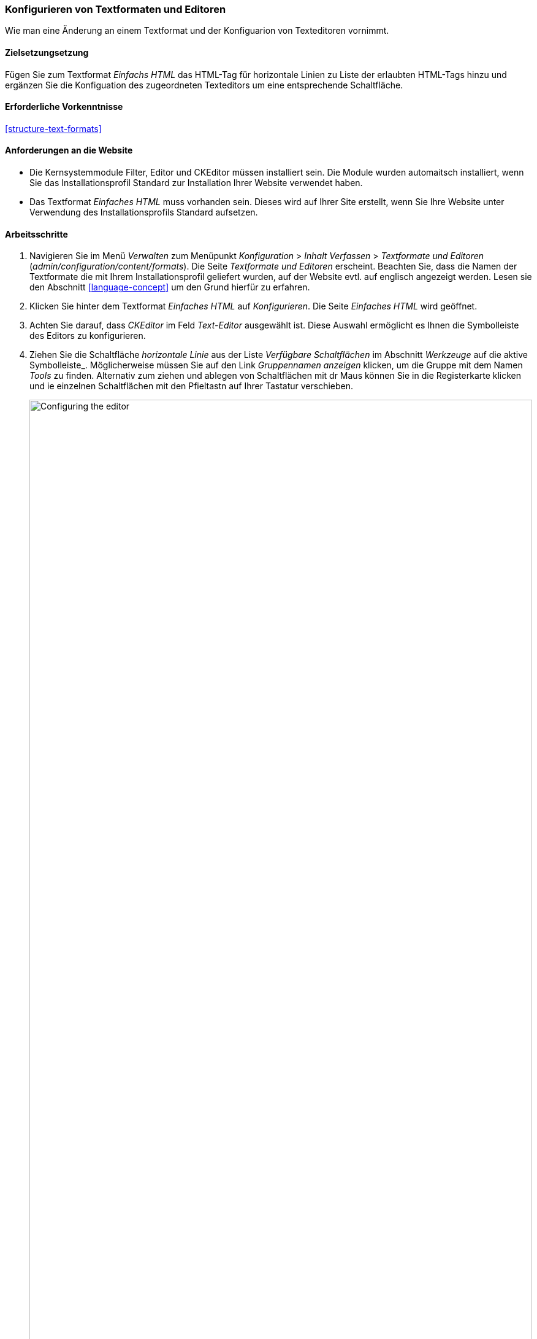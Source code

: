 [[structure-text-format-config]]

=== Konfigurieren von Textformaten und Editoren

[role="summary"]
Wie man eine Änderung an einem Textformat und der Konfiguarion von Texteditoren vornimmt.

(((Text format,configuring)))
(((Configuring,text format)))
(((Editor,configuring)))
(((CKEditor text editor,default assignment to text format)))
(((WYSIWYG (What You See Is What You Get),configuring editor)))
(((What You See Is What You Get (WYSIWYG),configuring editor)))
(((Module,Filter)))
(((Module,Editor)))
(((Module,CKEditor)))
(((Filter module,configuring)))
(((Editor module,configuring)))
(((CKEditor module,configuring)))

==== Zielsetzungsetzung

Fügen Sie zum Textformat _Einfachs HTML_ das HTML-Tag für horizontale Linien zu Liste der erlaubten HTML-Tags hinzu und ergänzen Sie die Konfiguation des zugeordneten Texteditors um eine entsprechende Schaltfläche.

==== Erforderliche Vorkenntnisse

<<structure-text-formats>>

==== Anforderungen an die Website

* Die Kernsystemmodule Filter, Editor und CKEditor müssen installiert sein. Die Module wurden automaitsch installiert,
wenn Sie das Installationsprofil Standard zur Installation Ihrer Website verwendet haben.

* Das Textformat _Einfaches HTML_ muss vorhanden sein. Dieses wird auf Ihrer Site erstellt, wenn Sie
Ihre Website unter Verwendung des Installationsprofils Standard aufsetzen.

==== Arbeitsschritte

. Navigieren Sie im Menü _Verwalten_ zum Menüpunkt _Konfiguration_ > _Inhalt
Verfassen_ > _Textformate und Editoren_ (_admin/configuration/content/formats_).
Die Seite _Textformate und Editoren_ erscheint. Beachten Sie, dass die Namen der Textformate
die mit Ihrem Installationsprofil geliefert wurden, auf der Website evtl. auf englisch angezeigt werden. Lesen sie den Abschnitt
<<language-concept>> um den Grund hierfür zu erfahren.

. Klicken Sie hinter dem Textformat _Einfaches HTML_ auf _Konfigurieren_. Die Seite _Einfaches HTML_
wird geöffnet.

. Achten Sie darauf, dass _CKEditor_ im Feld _Text-Editor_ ausgewählt ist. Diese Auswahl ermöglicht es Ihnen
die Symbolleiste des Editors zu konfigurieren.

. Ziehen Sie die Schaltfläche _horizontale Linie_ aus der Liste _Verfügbare Schaltflächen_ im Abschnitt _Werkzeuge_ auf die aktive Symbolleiste_. Möglicherweise müssen Sie auf den Link _Gruppennamen anzeigen_ klicken, um die Gruppe mit dem Namen
_Tools_ zu finden. Alternativ zum ziehen und ablegen von Schaltflächen mit dr Maus können Sie in die Registerkarte klicken und ie einzelnen Schaltflächen mit den Pfieltastn auf Ihrer Tastatur verschieben.
+
--
// Button configuration area on text format edit page.
image:images/structure-text-format-config-editor-config.png["Configuring the editor",width="100%"]
--

. Beachten Sie, dass Sie die _Filter-Verarbeitungsreihenfolge_ ändern können.

. Unter _Filtereinstellungen_ > _Erlaubte HTML-Tags einschränken und fehlerhaftes HTML_ korrigieren,
überprüfen Sie im Feld _Erlaubte HTML-Tags_, ob `<hr>` vorhanden ist (fügen Sie eine
Editor-Schaltfläche hinzu, werden die erlaubten Tags automatisch aktualisiert).
+
--
// Allowed HTML tags area on text format edit page.
image:images/structure-text-format-config-allowed-html.png["Configuring the HTML tags",width="100%"]
--

. Klicken Sie auf _Konfiguration speichern_. Sie gelangen zurück auf die Seite _Textformate und
Editoren_. Es wird eine Meldung angezeigt, dass das Textformat
aktualisiert worden ist.
+
--
// Confirmation message after updating text format.
image:images/structure-text-format-config-summary.png["Confirmation message for text format configuration"]
--

==== Vertiefen Sie Ihre Kenntnisse

Wenn Sie die Auswirkungen dieser Änderungen auf Ihrer Website nicht sehen, müssen Sie
den Cache der Website leeren. Siehe: <<prevent-cache-clear>>.


// ==== Verwandte Konzepte

==== Videos

// Video von Drupalize.Me.
video::https://www.youtube-nocookie.com/embed/T9RD6PTxe9U[title="Konfigurieren von Textformaten und Editoren (englisch)"]

// ==== Zusätzliche Ressourcen


*Mitwirkende*

Geschrieben von https://www.drupal.org/u/batigolix[Boris Doesborg].

